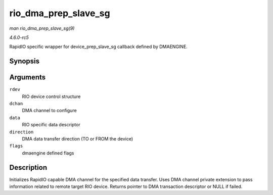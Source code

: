 .. -*- coding: utf-8; mode: rst -*-

.. _API-rio-dma-prep-slave-sg:

=====================
rio_dma_prep_slave_sg
=====================

*man rio_dma_prep_slave_sg(9)*

*4.6.0-rc5*

RapidIO specific wrapper for device_prep_slave_sg callback defined by
DMAENGINE.


Synopsis
========

.. c:function:: struct dma_async_tx_descriptor * rio_dma_prep_slave_sg( struct rio_dev * rdev, struct dma_chan * dchan, struct rio_dma_data * data, enum dma_transfer_direction direction, unsigned long flags )

Arguments
=========

``rdev``
    RIO device control structure

``dchan``
    DMA channel to configure

``data``
    RIO specific data descriptor

``direction``
    DMA data transfer direction (TO or FROM the device)

``flags``
    dmaengine defined flags


Description
===========

Initializes RapidIO capable DMA channel for the specified data transfer.
Uses DMA channel private extension to pass information related to remote
target RIO device. Returns pointer to DMA transaction descriptor or NULL
if failed.


.. ------------------------------------------------------------------------------
.. This file was automatically converted from DocBook-XML with the dbxml
.. library (https://github.com/return42/sphkerneldoc). The origin XML comes
.. from the linux kernel, refer to:
..
.. * https://github.com/torvalds/linux/tree/master/Documentation/DocBook
.. ------------------------------------------------------------------------------
